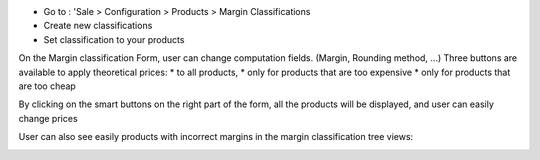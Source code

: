 * Go to : 'Sale > Configuration > Products > Margin Classifications
* Create new classifications
* Set classification to your products

On the Margin classification Form, user can change computation fields.
(Margin, Rounding method, ...)
Three buttons are available to apply theoretical prices:
* to all products,
* only for products that are too expensive
* only for products that are too cheap

.. image:: ../static/description/margin_classification_form.png

By clicking on the smart buttons on the right part of the form,
all the products will be displayed, and user can easily change prices

.. image:: ../static/description/product_product_tree_incorrect_price.png

User can also see easily products with incorrect margins in the margin classification tree views:

.. image:: ../static/description/margin_classification_tree.png
